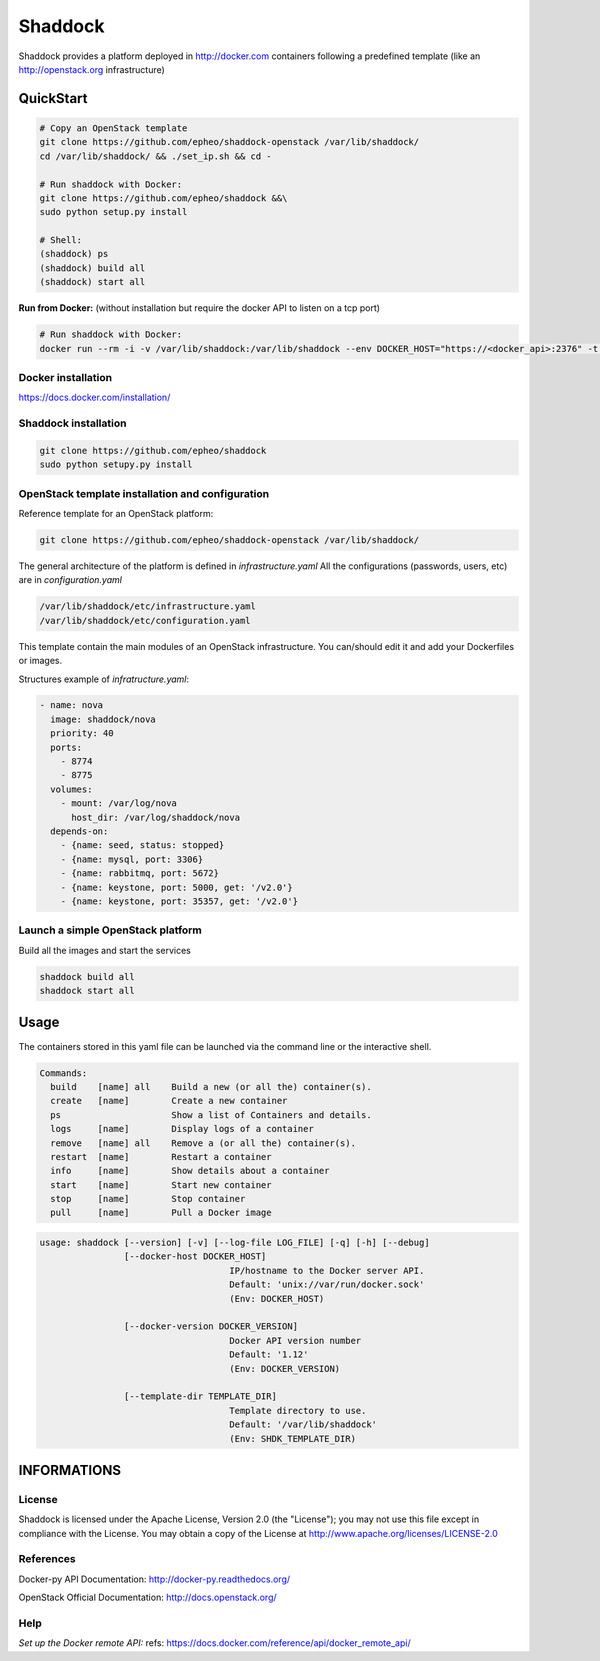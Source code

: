 **Shaddock**
============
Shaddock provides a platform deployed in http://docker.com containers following
a predefined template (like an http://openstack.org infrastructure)

QuickStart
----------


.. code:: bash

    # Copy an OpenStack template
    git clone https://github.com/epheo/shaddock-openstack /var/lib/shaddock/
    cd /var/lib/shaddock/ && ./set_ip.sh && cd -

    # Run shaddock with Docker:
    git clone https://github.com/epheo/shaddock &&\
    sudo python setup.py install

    # Shell:
    (shaddock) ps
    (shaddock) build all
    (shaddock) start all

**Run from Docker:** (without installation but require the docker API to listen on a tcp port)

.. code:: bash

    # Run shaddock with Docker:
    docker run --rm -i -v /var/lib/shaddock:/var/lib/shaddock --env DOCKER_HOST="https://<docker_api>:2376" -t shaddock/shaddock


Docker installation
~~~~~~~~~~~~~~~~~~~
https://docs.docker.com/installation/

Shaddock installation
~~~~~~~~~~~~~~~~~~~~~

.. code:: bash

    git clone https://github.com/epheo/shaddock
    sudo python setupy.py install


OpenStack template installation and configuration
~~~~~~~~~~~~~~~~~~~~~~~~~~~~~~~~~~~~~~~~~~~~~~~~~
Reference template for an OpenStack platform:

.. code:: bash

    git clone https://github.com/epheo/shaddock-openstack /var/lib/shaddock/


The general architecture of the platform is defined in *infrastructure.yaml*
All the configurations (passwords, users, etc) are in *configuration.yaml*

.. code:: bash

	/var/lib/shaddock/etc/infrastructure.yaml
	/var/lib/shaddock/etc/configuration.yaml


This template contain the main modules of an OpenStack infrastructure. You
can/should edit it and add your Dockerfiles or images.

Structures example of *infratructure.yaml*:

.. code:: yaml

    - name: nova
      image: shaddock/nova
      priority: 40
      ports:
        - 8774
        - 8775
      volumes:
        - mount: /var/log/nova
          host_dir: /var/log/shaddock/nova
      depends-on:
        - {name: seed, status: stopped}
        - {name: mysql, port: 3306}
        - {name: rabbitmq, port: 5672}
        - {name: keystone, port: 5000, get: '/v2.0'}
        - {name: keystone, port: 35357, get: '/v2.0'}


Launch a simple OpenStack platform
~~~~~~~~~~~~~~~~~~~~~~~~~~~~~~~~~~

Build all the images and start the services

.. code:: bash

    shaddock build all
    shaddock start all


Usage
-----

The containers stored in this yaml file can be launched via the command line or
the interactive shell.


.. code:: bash

    Commands:
      build    [name] all    Build a new (or all the) container(s).
      create   [name]        Create a new container
      ps                     Show a list of Containers and details.
      logs     [name]        Display logs of a container
      remove   [name] all    Remove a (or all the) container(s).
      restart  [name]        Restart a container
      info     [name]        Show details about a container
      start    [name]        Start new container
      stop     [name]        Stop container
      pull     [name]        Pull a Docker image


.. code:: bash

    usage: shaddock [--version] [-v] [--log-file LOG_FILE] [-q] [-h] [--debug]
                    [--docker-host DOCKER_HOST]     
                                        IP/hostname to the Docker server API.
                                        Default: 'unix://var/run/docker.sock'
                                        (Env: DOCKER_HOST)

                    [--docker-version DOCKER_VERSION]  
                                        Docker API version number
                                        Default: '1.12'
                                        (Env: DOCKER_VERSION)

                    [--template-dir TEMPLATE_DIR]    
                                        Template directory to use.
                                        Default: '/var/lib/shaddock'
                                        (Env: SHDK_TEMPLATE_DIR)

INFORMATIONS
------------

License
~~~~~~~
Shaddock is licensed under the Apache License, Version 2.0 (the "License"); you
may not use this file except in compliance with the License. You may obtain a
copy of the License at http://www.apache.org/licenses/LICENSE-2.0

References
~~~~~~~~~~

Docker-py API Documentation: http://docker-py.readthedocs.org/

OpenStack Official Documentation: http://docs.openstack.org/

Help
~~~~

*Set up the Docker remote API:*
refs: https://docs.docker.com/reference/api/docker_remote_api/

.. code:bash

    cat /etc/default/docker.io
    DOCKER_OPTS="-H tcp://0.0.0.0:2376 -H unix:///var/run/docker.sock"
